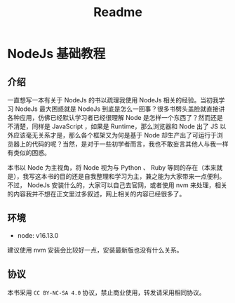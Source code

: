 #+TITLE: Readme

* NodeJs 基础教程

** 介绍

一直想写一本有关于 NodeJs 的书以疏理我使用 NodeJs 相关的经验。当初我学习 NodeJs 最大困惑就是 NodeJs 到底是怎么一回事？很多书劈头盖脸就直接讲各种应用，仿佛已经默认学习者已经很理解 Node 是怎样一个东西了？然而还是不清楚，同样是 JavaScript ，如果是 Runtime，那么浏览器和 Node 出了 JS 以外应该毫无关系才是，那么各个框架又为何是基于 Node 却生产出了可运行于浏览器上的代码的呢？当然，是对于一些初学者而言，我也不敢妄言其他人与我一样有类似的困惑。

本书以 Node 为主视角，将 Node 视为与 Python 、 Ruby 等同的存在（本来就是），我写这本书的目的还是自我整理和学习为主，兼之能为大家带来一点便利。不过， NodeJs 安装什么的，大家可以自己去官网，或者使用 nvm 来处理，相关的内容我并不想在正文里过多叙述，网上相关的内容已经很多了。

** 环境

- node: v16.13.0

建议使用 nvm 安装会比较好一点，安装最新版也没有什么关系。

** 协议

本书采用 =CC BY-NC-SA 4.0= 协议，禁止商业使用，转发请采用相同协议。

